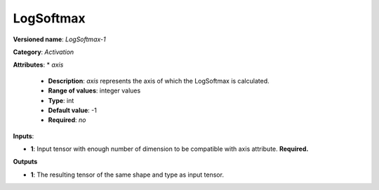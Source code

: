 ----------
LogSoftmax
----------

**Versioned name**: *LogSoftmax-1*

**Category**: *Activation*

**Attributes**: 
* *axis*

  * **Description**: *axis* represents the axis of which the LogSoftmax is calculated. 
  * **Range of values**: integer values
  * **Type**: int
  * **Default value**: -1
  * **Required**: *no*

**Inputs**:

* **1**: Input tensor with enough number of dimension to be compatible with axis attribute. **Required.**

**Outputs**

* **1**: The resulting tensor of the same shape and type as input tensor.
